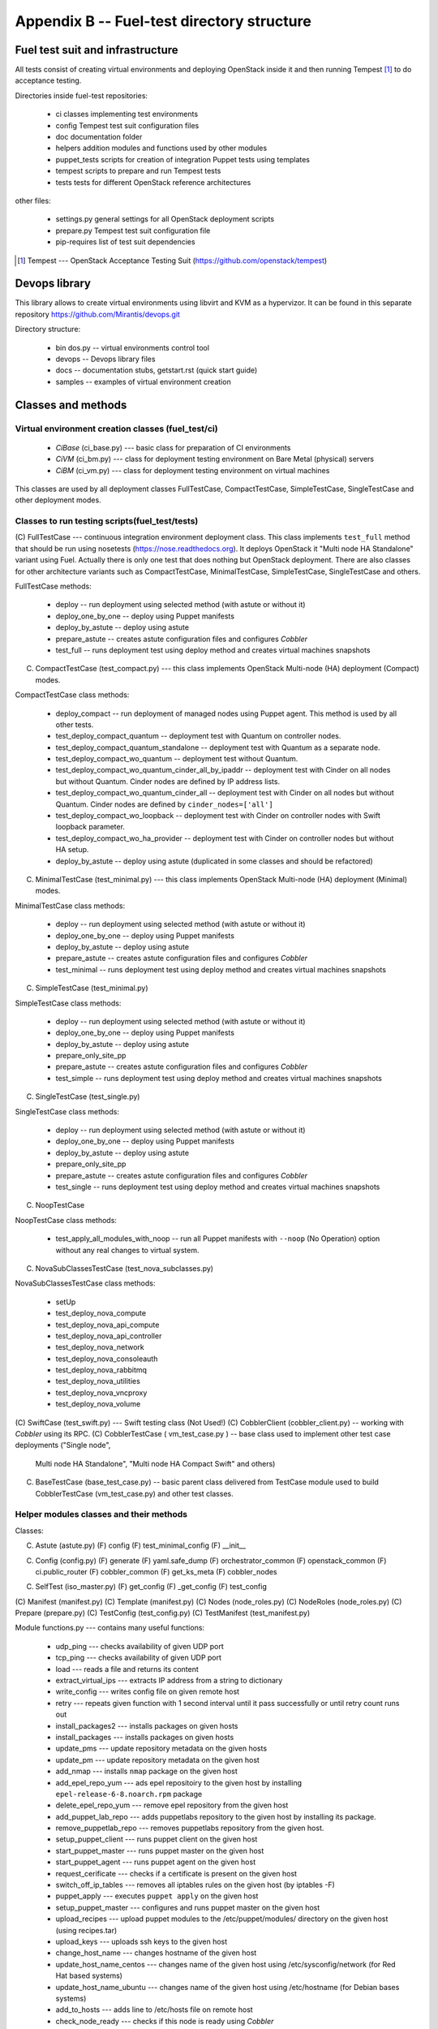 ===========================================
Appendix B -- Fuel-test directory structure
===========================================

Fuel test suit and infrastructure
---------------------------------

All tests consist of creating virtual environments and deploying OpenStack inside it and then running Tempest [1]_
to do acceptance testing.

Directories inside fuel-test repositories:

 * ci		classes implementing test environments
 * config	Tempest test suit configuration files
 * doc		documentation folder
 * helpers	addition modules and functions used by other modules
 * puppet_tests	scripts for creation of integration Puppet tests using templates
 * tempest	scripts to prepare and run Tempest tests
 * tests	tests for different OpenStack reference architectures

other files:

 * settings.py	general settings for all OpenStack deployment scripts
 * prepare.py	Tempest test suit configuration file
 * pip-requires	list of test suit dependencies

.. [1]  Tempest --- OpenStack Acceptance Testing Suit (https://github.com/openstack/tempest)

Devops library
--------------

This library allows to create virtual environments using libvirt and KVM as a hypervizor. It can be found in this
separate repository https://github.com/Mirantis/devops.git

Directory structure:

 * bin dos.py -- virtual environments control tool
 * devops -- Devops library files
 * docs	-- documentation stubs, getstart.rst (quick start guide)
 * samples -- examples of virtual environment creation

Classes and methods
-------------------

Virtual environment creation classes (fuel_test/ci)
~~~~~~~~~~~~~~~~~~~~~~~~~~~~~~~~~~~~~~~~~~~~~~~~~~~

 * *CiBase* (ci_base.py)  --- basic class for preparation of CI environments
 * *CiVM* (ci_bm.py) ---  class for deployment testing environment on Bare Metal (physical) servers
 * *CiBM* (ci_vm.py) ---  class for deployment testing environment on virtual machines

This classes are used by all deployment classes FullTestCase, CompactTestCase, SimpleTestCase, SingleTestCase and
other deployment modes.

Classes to run testing scripts(fuel_test/tests)
~~~~~~~~~~~~~~~~~~~~~~~~~~~~~~~~~~~~~~~~~~~~~~~

(C) FullTestCase --- continuous integration environment deployment class. This class implements ``test_full`` method
that should be run using nosetests (https://nose.readthedocs.org). It deploys OpenStack it "Multi node HA Standalone"
variant using Fuel. Actually there is only one test that does nothing but OpenStack deployment.
There are also classes for other architecture variants such as CompactTestCase, MinimalTestCase, SimpleTestCase,
SingleTestCase and others.

FullTestCase methods:

 *  deploy -- run deployment using selected method (with astute or without it)
 *  deploy_one_by_one -- deploy using Puppet manifests
 *  deploy_by_astute -- deploy using astute
 *  prepare_astute -- creates astute configuration files and configures *Cobbler*
 *  test_full -- runs deployment test using deploy method and creates virtual machines snapshots

(C) CompactTestCase (test_compact.py) --- this class implements OpenStack Multi-node (HA) deployment (Compact) modes.

CompactTestCase class methods:

 * deploy_compact -- run deployment  of managed nodes using Puppet agent. This method is used by all other tests.
 * test_deploy_compact_quantum -- deployment test with Quantum on controller nodes.
 * test_deploy_compact_quantum_standalone -- deployment test with Quantum as a separate node.
 * test_deploy_compact_wo_quantum -- deployment test without Quantum.
 * test_deploy_compact_wo_quantum_cinder_all_by_ipaddr -- deployment test with Cinder on all nodes but without Quantum.
   Cinder nodes are defined by IP address lists.
 * test_deploy_compact_wo_quantum_cinder_all -- deployment test with Cinder on all nodes but without Quantum.
   Cinder nodes are defined by ``cinder_nodes=['all']``
 * test_deploy_compact_wo_loopback -- deployment test with Cinder on controller nodes with Swift loopback parameter.
 * test_deploy_compact_wo_ha_provider -- deployment test with Cinder on controller nodes but without HA setup.
 * deploy_by_astute	-- deploy using astute (duplicated in some classes and should be refactored)

(C) MinimalTestCase (test_minimal.py) --- this class implements OpenStack Multi-node (HA) deployment (Minimal) modes.

MinimalTestCase class methods:

 * deploy -- run deployment using selected method (with astute or without it)
 * deploy_one_by_one -- deploy using Puppet manifests
 * deploy_by_astute -- deploy using astute
 * prepare_astute -- creates astute configuration files and configures *Cobbler*
 * test_minimal -- runs deployment test using deploy method and creates virtual machines snapshots

(C) SimpleTestCase  (test_minimal.py)

SimpleTestCase class methods:

 * deploy -- run deployment using selected method (with astute or without it)
 * deploy_one_by_one -- deploy using Puppet manifests
 * deploy_by_astute -- deploy using astute
 * prepare_only_site_pp 
 * prepare_astute -- creates astute configuration files and configures *Cobbler*
 * test_simple -- runs deployment test using deploy method and creates virtual machines snapshots

(C) SingleTestCase (test_single.py)

SingleTestCase class methods:

 * deploy -- run deployment using selected method (with astute or without it)
 * deploy_one_by_one -- deploy using Puppet manifests
 * deploy_by_astute -- deploy using astute
 * prepare_only_site_pp 
 * prepare_astute -- creates astute configuration files and configures *Cobbler*
 * test_single -- runs deployment test using deploy method and creates virtual machines snapshots

(C) NoopTestCase

NoopTestCase class methods:

 * test_apply_all_modules_with_noop -- run all Puppet manifests with ``--noop`` (No Operation) option without any real
   changes to virtual system.

(C) NovaSubClassesTestCase (test_nova_subclasses.py)

NovaSubClassesTestCase class methods:

 * setUp 
 * test_deploy_nova_compute 
 * test_deploy_nova_api_compute 
 * test_deploy_nova_api_controller 
 * test_deploy_nova_network 
 * test_deploy_nova_consoleauth 
 * test_deploy_nova_rabbitmq 
 * test_deploy_nova_utilities 
 * test_deploy_nova_vncproxy 
 * test_deploy_nova_volume

(C) SwiftCase (test_swift.py) --- Swift testing class (Not Used!)
(C) CobblerClient (cobbler_client.py) -- working with *Cobbler* using its RPC.
(C) CobblerTestCase ( vm_test_case.py ) -- base class used to implement other test case deployments ("Single node",
    Multi node HA Standalone", "Multi node HA Compact Swift" and others)

(C) BaseTestCase (base_test_case.py) -- basic parent class delivered from TestCase module used to build CobblerTestCase
    (vm_test_case.py) and other test classes.

Helper modules classes and their methods
~~~~~~~~~~~~~~~~~~~~~~~~~~~~~~~~~~~~~~~~

Classes:

(C) Astute (astute.py)
    (F) config
    (F) test_minimal_config 
    (F) __init__	

(C) Config (config.py)
    (F) generate
    (F) yaml.safe_dump
    (F) orchestrator_common
    (F) openstack_common
    (F) ci.public_router
    (F) cobbler_common
    (F) get_ks_meta
    (F) cobbler_nodes

(C) SelfTest (iso_master.py)
    (F) get_config
    (F) _get_config
    (F) test_config

(C) Manifest (manifest.py)
(C) Template (manifest.py)
(C) Nodes (node_roles.py)
(C) NodeRoles (node_roles.py)
(C) Prepare (prepare.py)
(C) TestConfig (test_config.py)
(C) TestManifest (test_manifest.py)

Module functions.py --- contains many useful functions:

  *  udp_ping --- checks availability of given UDP port
  *  tcp_ping --- checks availability of given UDP port
  *  load --- reads a file and returns its content
  *  extract_virtual_ips --- extracts IP address from a string to dictionary
  *  write_config --- writes config file on given remote host
  *  retry --- repeats given function with 1 second interval until it pass successfully or until retry count runs out
  *  install_packages2 --- installs packages on given hosts
  *  install_packages --- installs packages on given hosts
  *  update_pms --- update repository metadata on the given hosts
  *  update_pm --- update repository metadata on the given host
  *  add_nmap --- installs ``nmap`` package on the given host
  *  add_epel_repo_yum --- ads epel repositoiry to the given host by installing ``epel-release-6-8.noarch.rpm`` package
  *  delete_epel_repo_yum --- remove epel repository from the given host
  *  add_puppet_lab_repo --- adds puppetlabs repository to the given host by installing its package.
  *  remove_puppetlab_repo --- removes puppetlabs repository from the given host.
  *  setup_puppet_client --- runs puppet client on the given host
  *  start_puppet_master --- runs puppet master on the given host
  *  start_puppet_agent --- runs puppet agent on the given host
  *  request_cerificate --- checks if a certificate is present on the given host
  *  switch_off_ip_tables --- removes all iptables rules on the given host (by iptables -F)
  *  puppet_apply --- executes ``puppet apply`` on the given host
  *  setup_puppet_master  ---  configures and runs puppet master on the given host
  *  upload_recipes --- upload puppet modules to the /etc/puppet/modules/ directory on the given host (using recipes.tar)
  *  upload_keys --- uploads ssh keys to the given host
  *  change_host_name --- changes hostname of the given host
  * update_host_name_centos --- changes name of the given host using /etc/sysconfig/network (for Red Hat based systems)
  * update_host_name_ubuntu --- changes name of the given host using /etc/hostname (for Debian bases systems)
  * add_to_hosts --- adds line to /etc/hosts file on remote host
  * check_node_ready --- checks if this node is ready using *Cobbler*
  * await_node_deploy --- checks if this node is ready using *Cobbler* waiting for the end of its deployment
  * build_astute --- assemble astute.gem on the given host using gem and gemspec
  * install_astute --- installs astute using gem
  * is_not_essex --- check OpenStack version using environment variables
